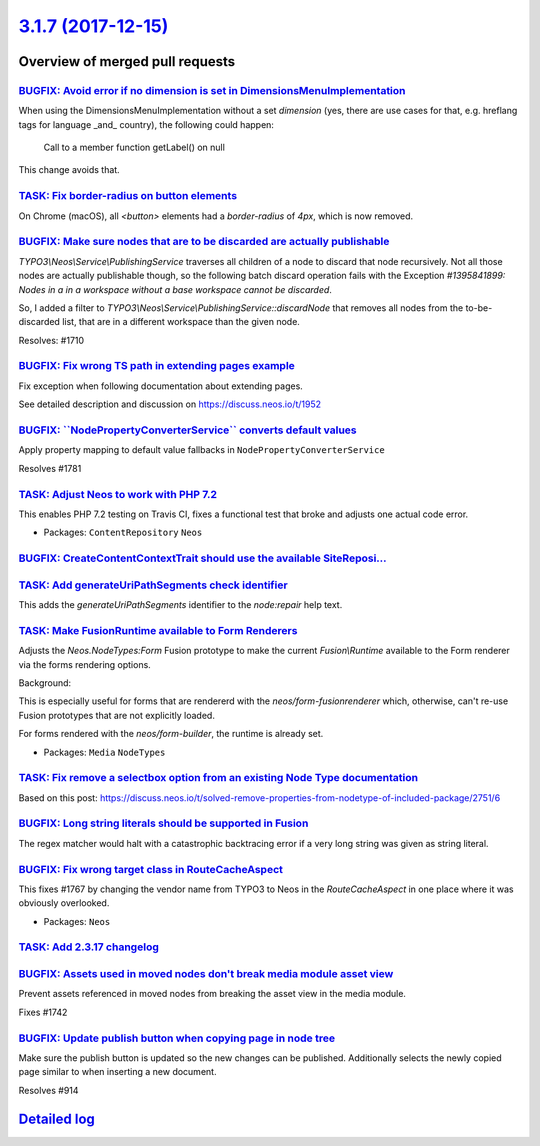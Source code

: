 `3.1.7 (2017-12-15) <https://github.com/neos/neos-development-collection/releases/tag/3.1.7>`_
==============================================================================================

Overview of merged pull requests
~~~~~~~~~~~~~~~~~~~~~~~~~~~~~~~~

`BUGFIX: Avoid error if no dimension is set in DimensionsMenuImplementation <https://github.com/neos/neos-development-collection/pull/1777>`_
---------------------------------------------------------------------------------------------------------------------------------------------

When using the DimensionsMenuImplementation without a set `dimension`
(yes, there are use cases for that, e.g. hreflang tags for language _and_
country), the following could happen:

    Call to a member function getLabel() on null

This change avoids that.

`TASK: Fix border-radius on button elements <https://github.com/neos/neos-development-collection/pull/1799>`_
-------------------------------------------------------------------------------------------------------------

On Chrome (macOS), all `<button>` elements had a `border-radius` of `4px`, which is now removed.


`BUGFIX: Make sure nodes that are to be discarded are actually publishable <https://github.com/neos/neos-development-collection/pull/1711>`_
--------------------------------------------------------------------------------------------------------------------------------------------

`TYPO3\\Neos\\Service\\PublishingService` traverses all children of a node to discard that node recursively. Not all those nodes are actually publishable though, so the following batch discard operation fails with the Exception `#1395841899: Nodes in a in a workspace without a base workspace cannot be discarded`.

So, I added a filter to `TYPO3\\Neos\\Service\\PublishingService::discardNode` that removes all nodes from the to-be-discarded list, that are in a different workspace than the given node.

Resolves: #1710

`BUGFIX: Fix wrong TS path in extending pages example <https://github.com/neos/neos-development-collection/pull/1754>`_
-----------------------------------------------------------------------------------------------------------------------

Fix exception when following documentation about extending pages.

See detailed description and discussion on https://discuss.neos.io/t/1952

`BUGFIX: \`\`NodePropertyConverterService\`\` converts default values <https://github.com/neos/neos-development-collection/pull/1782>`_
---------------------------------------------------------------------------------------------------------------------------------------

Apply property mapping to default value fallbacks in ``NodePropertyConverterService``

Resolves #1781

`TASK: Adjust Neos to work with PHP 7.2 <https://github.com/neos/neos-development-collection/pull/1789>`_
---------------------------------------------------------------------------------------------------------

This enables PHP 7.2 testing on Travis CI, fixes a functional test that broke
and adjusts one actual code error.

* Packages: ``ContentRepository`` ``Neos``

`BUGFIX: CreateContentContextTrait should use the available SiteReposi… <https://github.com/neos/neos-development-collection/pull/1779>`_
-------------------------------------------------------------------------------------------------------------------------------------------

`TASK: Add generateUriPathSegments check identifier <https://github.com/neos/neos-development-collection/pull/1778>`_
---------------------------------------------------------------------------------------------------------------------

This adds the `generateUriPathSegments` identifier to the `node:repair`
help text.

`TASK: Make FusionRuntime available to Form Renderers <https://github.com/neos/neos-development-collection/pull/1765>`_
-----------------------------------------------------------------------------------------------------------------------

Adjusts the `Neos.NodeTypes:Form` Fusion prototype to make
the current `Fusion\\Runtime` available to the Form renderer
via the forms rendering options.

Background:

This is especially useful for forms that are rendererd with
the `neos/form-fusionrenderer` which, otherwise, can't re-use
Fusion prototypes that are not explicitly loaded.

For forms rendered with the `neos/form-builder`, the runtime
is already set.

* Packages: ``Media`` ``NodeTypes``

`TASK: Fix remove a selectbox option from an existing Node Type documentation <https://github.com/neos/neos-development-collection/pull/1761>`_
-----------------------------------------------------------------------------------------------------------------------------------------------

Based on this post: https://discuss.neos.io/t/solved-remove-properties-from-nodetype-of-included-package/2751/6

`BUGFIX: Long string literals should be supported in Fusion <https://github.com/neos/neos-development-collection/pull/1755>`_
-----------------------------------------------------------------------------------------------------------------------------

The regex matcher would halt with a catastrophic backtracing error 
if a very long string was given as string literal.

`BUGFIX: Fix wrong target class in RouteCacheAspect <https://github.com/neos/neos-development-collection/pull/1768>`_
---------------------------------------------------------------------------------------------------------------------

This fixes #1767 by changing the vendor name from TYPO3 to Neos in
the `RouteCacheAspect` in one place where it was obviously overlooked.

* Packages: ``Neos``

`TASK: Add 2.3.17 changelog <https://github.com/neos/neos-development-collection/pull/1749>`_
---------------------------------------------------------------------------------------------

`BUGFIX: Assets used in moved nodes don't break media module asset view <https://github.com/neos/neos-development-collection/pull/1743>`_
-----------------------------------------------------------------------------------------------------------------------------------------

Prevent assets referenced in moved nodes from breaking the asset view in the media module.

Fixes #1742

`BUGFIX: Update publish button when copying page in node tree <https://github.com/neos/neos-development-collection/pull/1740>`_
-------------------------------------------------------------------------------------------------------------------------------

Make sure the publish button is updated so the new changes can be published.
Additionally selects the newly copied page similar to when inserting a new document.

Resolves #914

`Detailed log <https://github.com/neos/neos-development-collection/compare/3.1.6...3.1.7>`_
~~~~~~~~~~~~~~~~~~~~~~~~~~~~~~~~~~~~~~~~~~~~~~~~~~~~~~~~~~~~~~~~~~~~~~~~~~~~~~~~~~~~~~~~~~~
